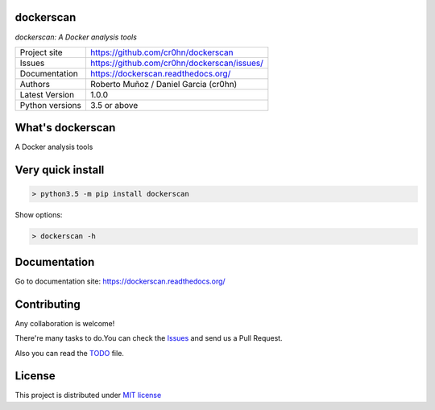 dockerscan
==========

*dockerscan: A Docker analysis tools*

.. image::  https://github.com/cr0hn/dockerscan/raw/master/doc/source/_static/dockerscan-logo.png
    :height: 64px
    :width: 64px
    :alt: ODSC logo

+----------------+--------------------------------------------+
|Project site    | https://github.com/cr0hn/dockerscan        |
+----------------+--------------------------------------------+
|Issues          | https://github.com/cr0hn/dockerscan/issues/|
+----------------+--------------------------------------------+
|Documentation   | https://dockerscan.readthedocs.org/        |
+----------------+--------------------------------------------+
|Authors         | Roberto Muñoz / Daniel Garcia (cr0hn)      |
+----------------+--------------------------------------------+
|Latest Version  | 1.0.0                                      |
+----------------+--------------------------------------------+
|Python versions | 3.5 or above                               |
+----------------+--------------------------------------------+

What's dockerscan
=================

A Docker analysis tools

Very quick install
==================

.. code-block:: bash

    > python3.5 -m pip install dockerscan

Show options:

.. code-block:: bash

    > dockerscan -h

Documentation
=============

Go to documentation site: https://dockerscan.readthedocs.org/

Contributing
============

Any collaboration is welcome!

There're many tasks to do.You can check the `Issues <https://github.com/cr0hn/dockerscan/issues/>`_ and send us a Pull Request.

Also you can read the `TODO <https://github.com/cr0hn/dockerscan/blob/master/TODO.md>`_ file.

License
=======

This project is distributed under `MIT license <https://github.com/cr0hn/dockerscan/blob/master/LICENSE>`_

